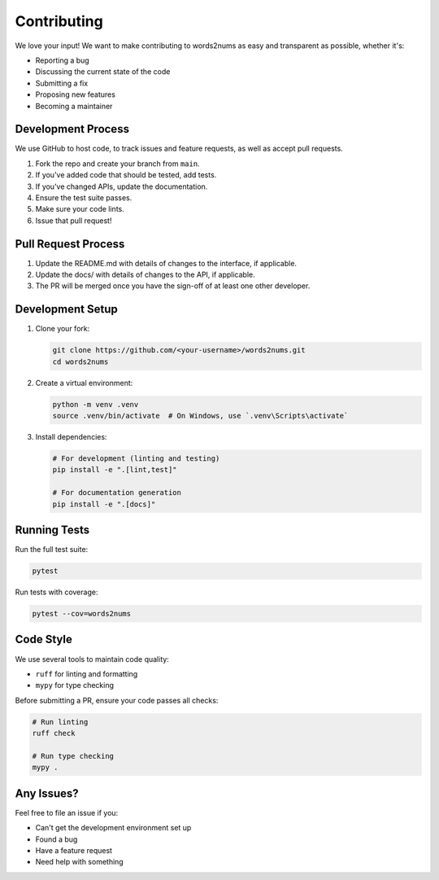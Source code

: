 Contributing
============

We love your input! We want to make contributing to words2nums as easy and transparent as possible, whether it's:

- Reporting a bug
- Discussing the current state of the code
- Submitting a fix
- Proposing new features
- Becoming a maintainer

Development Process
-------------------

We use GitHub to host code, to track issues and feature requests, as well as accept pull requests.

1. Fork the repo and create your branch from ``main``.
2. If you've added code that should be tested, add tests.
3. If you've changed APIs, update the documentation.
4. Ensure the test suite passes.
5. Make sure your code lints.
6. Issue that pull request!

Pull Request Process
--------------------

1. Update the README.md with details of changes to the interface, if applicable.
2. Update the docs/ with details of changes to the API, if applicable.
3. The PR will be merged once you have the sign-off of at least one other developer.

Development Setup
-----------------

1. Clone your fork:

   .. code-block:: bash

      git clone https://github.com/<your-username>/words2nums.git
      cd words2nums

2. Create a virtual environment:

   .. code-block:: bash

      python -m venv .venv
      source .venv/bin/activate  # On Windows, use `.venv\Scripts\activate`

3. Install dependencies:

   .. code-block:: bash

      # For development (linting and testing)
      pip install -e ".[lint,test]"
      
      # For documentation generation
      pip install -e ".[docs]"

Running Tests
-------------

Run the full test suite:

.. code-block:: bash

   pytest

Run tests with coverage:

.. code-block:: bash

   pytest --cov=words2nums

Code Style
----------

We use several tools to maintain code quality:

- ``ruff`` for linting and formatting
- ``mypy`` for type checking

Before submitting a PR, ensure your code passes all checks:

.. code-block:: bash

   # Run linting
   ruff check
   
   # Run type checking
   mypy .

Any Issues?
-----------

Feel free to file an issue if you:

- Can't get the development environment set up
- Found a bug
- Have a feature request
- Need help with something 